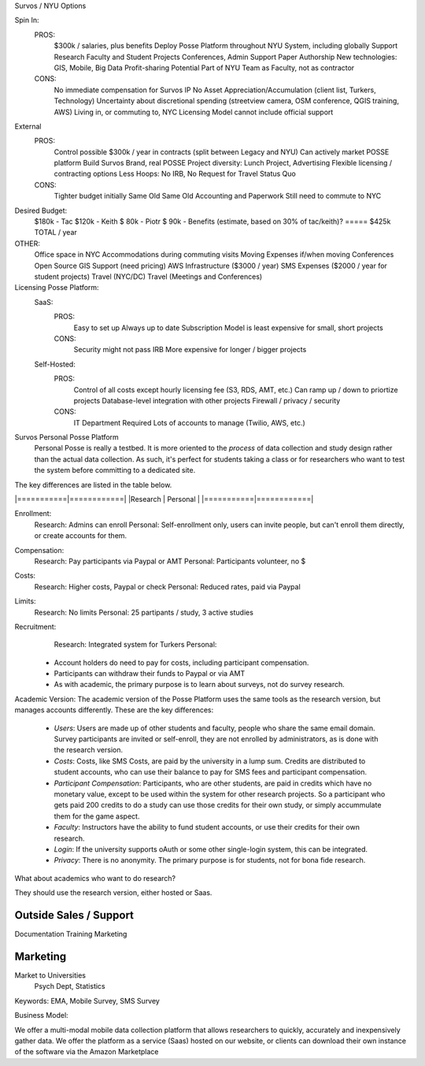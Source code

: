 Survos / NYU Options

Spin In:
   PROS:  
	$300k / salaries, plus benefits
	Deploy Posse Platform throughout NYU System, including globally
	Support Research Faculty and Student Projects
	Conferences, Admin Support
	Paper Authorship
	New technologies: GIS, Mobile, Big Data
	Profit-sharing Potential
	Part of NYU Team as Faculty, not as contractor
   CONS:
	No immediate compensation for Survos IP
	No Asset Appreciation/Accumulation (client list, Turkers, Technology)
	Uncertainty about discretional spending (streetview camera, OSM conference, QGIS training, AWS)
	Living in, or commuting to, NYC
	Licensing Model cannot include official support

External
   PROS: 
	Control
	possible $300k / year in contracts (split between Legacy and NYU)
	Can actively market POSSE platform
	Build Survos Brand, real POSSE
	Project diversity: Lunch Project, Advertising
	Flexible licensing / contracting options
	Less Hoops: No IRB, No Request for Travel
	Status Quo
   CONS:
	Tighter budget initially
	Same Old Same Old
	Accounting and Paperwork
	Still need to commute to NYC 

Desired Budget:
	$180k - Tac
	$120k - Keith
	$ 80k - Piotr
	$ 90k - Benefits (estimate, based on 30% of tac/keith)?
	=====
	$425k TOTAL / year

OTHER:
	Office space in NYC
	Accommodations during commuting visits 
	Moving Expenses if/when moving
	Conferences
	Open Source GIS Support (need pricing)
	AWS Infrastructure ($3000 / year)
	SMS Expenses ($2000 / year for student projects)
	Travel (NYC/DC)
	Travel (Meetings and Conferences)

Licensing Posse Platform:
	SaaS: 
	    PROS:
		Easy to set up
		Always up to date
		Subscription Model is least expensive for small, short projects
	    CONS:
		Security might not pass IRB
		More expensive for longer / bigger projects
	

	Self-Hosted:
	    PROS:
		Control of all costs except hourly licensing fee (S3, RDS, AMT, etc.)
		Can ramp up / down to priortize projects
		Database-level integration with other projects
		Firewall / privacy / security
	    CONS:
		IT Department Required
		Lots of accounts to manage (Twilio, AWS, etc.)

Survos Personal Posse Platform
  Personal Posse is really a testbed.  It is more oriented to the *process* of data collection and study design rather than the actual data collection.  As such, it's perfect for students taking a class or for researchers who want to test the system before committing to a dedicated site.  

The key differences are listed in the table below.

|===========|============|
|Research   | Personal   |
|===========|============|

Enrollment:
  Research: Admins can enroll
  Personal: Self-enrollment only, users can invite people, but can't enroll them directly, or create accounts for them.
Compensation:
  Research: Pay participants via Paypal or AMT
  Personal: Participants volunteer, no $ 
Costs:
  Research: Higher costs, Paypal or check
  Personal: Reduced rates, paid via Paypal
Limits:
  Research: No limits
  Personal: 25 partipants / study, 3 active studies
Recruitment:
  Research: Integrated system for Turkers
  Personal: 


 
 * Account holders do need to pay for costs, including participant compensation.
 * Participants can withdraw their funds to Paypal or via AMT
 * As with academic, the primary purpose is to learn about surveys, not do survey research.  


Academic Version: The academic version of the Posse Platform uses the same tools as the research version, but manages accounts differently.  These are the key differences:

 * *Users*: Users are made up of other students and faculty, people who share the same email domain.  Survey participants are invited or self-enroll, they are not enrolled by administrators, as is done with the research version.
 * *Costs*: Costs, like SMS Costs, are paid by the university in a lump sum.  Credits are distributed to student accounts, who can use their balance to pay for SMS fees and participant compensation.
 * *Participant Compensation*: Participants, who are other students, are paid in credits which have no monetary value, except to be used within the system for other research projects.  So a participant who gets paid 200 credits to do a study can use those credits for their own study, or simply accummulate them for the game aspect.
 * *Faculty*: Instructors have the ability to fund student accounts, or use their credits for their own research.   
 * *Login*: If the university supports oAuth or some other single-login system, this can be integrated.  
 * *Privacy*: There is no anonymity.  The primary purpose is for students, not for bona fide research.
 
What about academics who want to do research?  

They should use the research version, either hosted or Saas.



Outside Sales / Support
-----------------------

Documentation 
Training
Marketing

Marketing
------------

Market to Universities
  Psych Dept, Statistics
Keywords: EMA, Mobile Survey, SMS Survey


Business Model:

We offer a multi-modal mobile data collection platform that allows researchers to quickly, accurately and inexpensively gather data.  We offer the platform as a service (Saas) hosted on our website, or clients can download their own instance of the software via the Amazon Marketplace



	



	
	
	











	
  